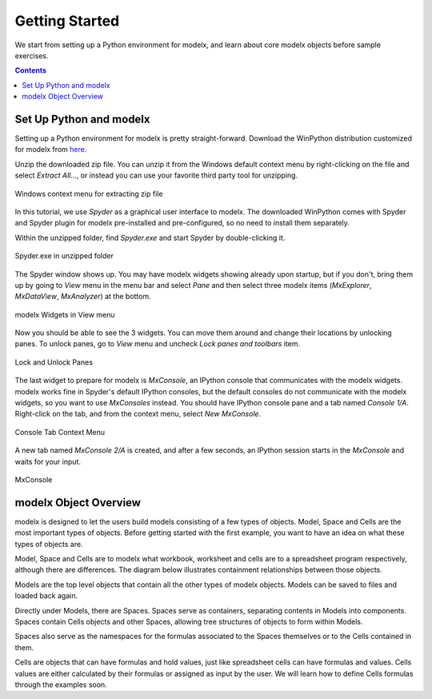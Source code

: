 Getting Started
---------------

We start from setting up a Python environment for modelx, and
learn about core modelx objects before sample exercises.

.. contents:: Contents
   :local:

Set Up Python and modelx
^^^^^^^^^^^^^^^^^^^^^^^^

Setting up a Python environment for modelx is pretty straight-forward.
Download the WinPython distribution customized for modelx from
`here <https://lifelib.io/download.html>`_.

Unzip the downloaded zip file. You can unzip it from the Windows default
context menu by right-clicking on the file and select *Extract All...*,
or instead you can use your favorite third party tool for unzipping.

.. figure:: /images/tutorial/GettingStarted/ExtractAllContextMenu.png
   :align: center

   Windows context menu for extracting zip file

In this tutorial, we use *Spyder* as a graphical user interface to modelx.
The downloaded WinPython comes with Spyder and Spyder plugin for modelx
pre-installed and pre-configured,
so no need to install them separately.

Within the unzipped folder, find *Spyder.exe* and start Spyder by
double-clicking it.

.. figure:: /images/tutorial/GettingStarted/StartSpyder.png
   :align: center

   Spyder.exe in unzipped folder

The Spyder window shows up. You may have modelx widgets showing already
upon startup, but if you don't, bring them up by going to *View* menu
in the menu bar and select *Pane* and then select
three modelx items (*MxExplorer*, *MxDataView*, *MxAnalyzer*)
at the bottom.

.. figure:: /images/tutorial/GettingStarted/ViewMenuMxWidgets.png
   :align: center

   modelx Widgets in View menu

Now you should be able to see the 3 widgets. You can move them around
and change their locations by unlocking panes.
To unlock panes, go to *View* menu and uncheck *Lock panes and toolbars* item.

.. figure:: /images/tutorial/GettingStarted/ViewMenuUnlockPane.png
   :align: center

   Lock and Unlock Panes

The last widget to prepare for modelx is *MxConsole*,
an IPython console that communicates with the modelx widgets.
modelx works fine in Spyder's default IPython consoles,
but the default consoles do not communicate with the modelx widgets,
so you want to use *MxConsoles* instead.
You should have IPython console pane and a tab named *Console 1/A*.
Right-click on the tab, and from the context menu,
select *New MxConsole*.

.. figure:: /images/tutorial/GettingStarted/OpenNewMxConsole.png
   :align: center

   Console Tab Context Menu

A new tab named *MxConsole 2/A* is created,
and after a few seconds, an IPython session starts in the *MxConsole*
and waits for your input.

.. figure:: /images/tutorial/GettingStarted/BlankMxConsole.png
   :align: center

   MxConsole


modelx Object Overview
^^^^^^^^^^^^^^^^^^^^^^

modelx is designed to let the users build models consisting
of a few types of objects.
Model, Space and Cells are the most important types of objects.
Before getting started with the first example,
you want to have an idea on what these types of objects are.

Model, Space and Cells are to modelx
what workbook, worksheet and cells are to a spreadsheet program respectively,
although there are differences.
The diagram below illustrates containment
relationships between those objects.

.. blockdiag::
   :caption: Model, Space and Cells
   :align: center

   blockdiag {
     orientation = portrait
     default_node_color="#D5E8D4";
     default_linecolor="#628E47";
     node_width=70;
     Model1<- Space1[hstyle=composition];
     Space1<- Cells1[hstyle=composition];
     Model1<- Space2[hstyle=composition];
     Space1<- Space3[hstyle=composition];
   }


Models are the top level objects that contain all the other types
of modelx objects. Models can be saved to files and loaded back again.

Directly under Models, there are Spaces. Spaces serve as containers,
separating contents in Models into components.
Spaces contain Cells objects and other Spaces, allowing tree
structures of objects to form within Models.

Spaces also serve as the namespaces for the formulas associated to
the Spaces themselves or to the Cells contained in them.

Cells are objects that can have formulas and hold values, just like
spreadsheet cells can have formulas and values.
Cells values are either calculated
by their formulas or assigned as input by the user.
We will learn how to define Cells formulas through the examples soon.